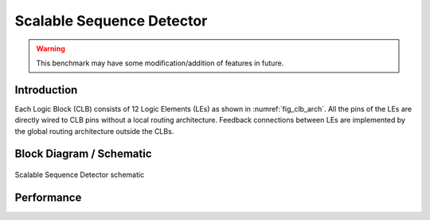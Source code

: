 .. _datasheet_scalable_seq_detector:

Scalable Sequence Detector
------------------------
.. warning:: This benchmark may have some modification/addition of features in future.

.. _datasheet_scalable_seq_detector_introduction:

Introduction
~~~~~~~~~~~~~

Each Logic Block (CLB) consists of 12 Logic Elements (LEs) as shown in :numref:`fig_clb_arch`.
All the pins of the LEs are directly wired to CLB pins without a local routing architecture.
Feedback connections between LEs are implemented by the global routing architecture outside the CLBs.

.. _fig_scalable_seq_detector:

Block Diagram / Schematic
~~~~~~~~~~~~~
.. figure:: ./figures/scalable_seq_detector.svg
  :width: 100%
  :alt: Scalable Sequence Detector schematic
Scalable Sequence Detector schematic

.. _performance_scalable_seq_detector:

Performance
~~~~~~~~~~~~~
